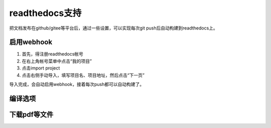 =================
readthedocs支持
=================

把文档发布在github/gitee等平台后，通过一些设置，可以实现每次git push后自动构建到readthedocs上。

启用webhook
=============

1. 首先，得注册readthedocs帐号
2. 在右上角帐号菜单中点击“我的项目”
3. 点击import project
4. 点击右侧手动导入，填写项目名、项目地址，然后点击“下一页”

导入完成，会自动启用webhook，接着每次push都可以自动构建了。

编译选项
=============

下载pdf等文件
=============
